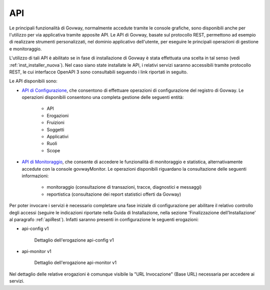 ===
API
===

Le principali funzionalità di Govway, normalmente accedute tramite le console grafiche, sono disponibili anche per l'utilizzo per via applicativa tramite apposite API.
Le API di Govway, basate sul protocollo REST, permettono ad esempio di realizzare strumenti personalizzati, nel dominio applicativo dell'utente, per eseguire le principali operazioni di gestione e monitoraggio.

L'utilizzo di tali API è abilitato se in fase di installazione di Govway è stata effettuata una scelta in tal senso (vedi :ref:`inst_installer_nuova`). Nel caso siano state installate le API, i relativi servizi saranno accessibili tramite protocollo REST, le cui interfacce OpenAPI 3 sono consultabili seguendo i link riportati in seguito.

Le API disponibili sono:

- `API di Configurazione <https://generator.swagger.io/?url=https://raw.githubusercontent.com/link-it/govway/master/tools/rs/config/server/src/schemi/merge/govway_rs-api_config.yaml>`_, che consentono di effettuare operazioni di configurazione del registro di Govway. Le operazioni disponibili consentono una completa gestione delle seguenti entità:

    + API
    + Erogazioni
    + Fruizioni
    + Soggetti
    + Applicativi
    + Ruoli
    + Scope

- `API di Monitoraggio <https://generator.swagger.io/?url=https://raw.githubusercontent.com/link-it/govway/master/tools/rs/monitor/server/src/schemi/merge/govway_rs-api_monitor.yaml>`_, che consente di accedere le funzionalità di monitoraggio e statistica, alternativamente accedute con la console govwayMonitor. Le operazioni disponibili riguardano la consultazione delle seguenti informazioni:

    + monitoraggio (consultazione di transazioni, tracce, diagnostici e messaggi)
    + reportistica (consultazione dei report statistici offerti da Govway)

Per poter invocare i servizi è necessario completare una fase iniziale di configurazione per abilitare il relativo controllo degli accessi (seguire le indicazioni riportate nella Guida di Installazione, nella sezione 'Finalizzazione dell’Installazione' al paragrafo :ref:`apiRest`). Infatti saranno presenti in configurazione le seguenti erogazioni:

- api-config v1

   .. figure:: _figure_api/api-config-detail.png
    :scale: 80%
    :align: center
    :name: api_config_v1_fig

    Dettaglio dell'erogazione api-config v1

- api-monitor v1

   .. figure:: _figure_api/api-monitor-detail.png
    :scale: 80%
    :align: center
    :name: api_monitor_v1_fig

    Dettaglio dell'erogazione api-monitor v1

Nel dettaglio delle relative erogazioni è comunque visibile la "URL Invocazione" (Base URL) necessaria per accedere ai servizi.
